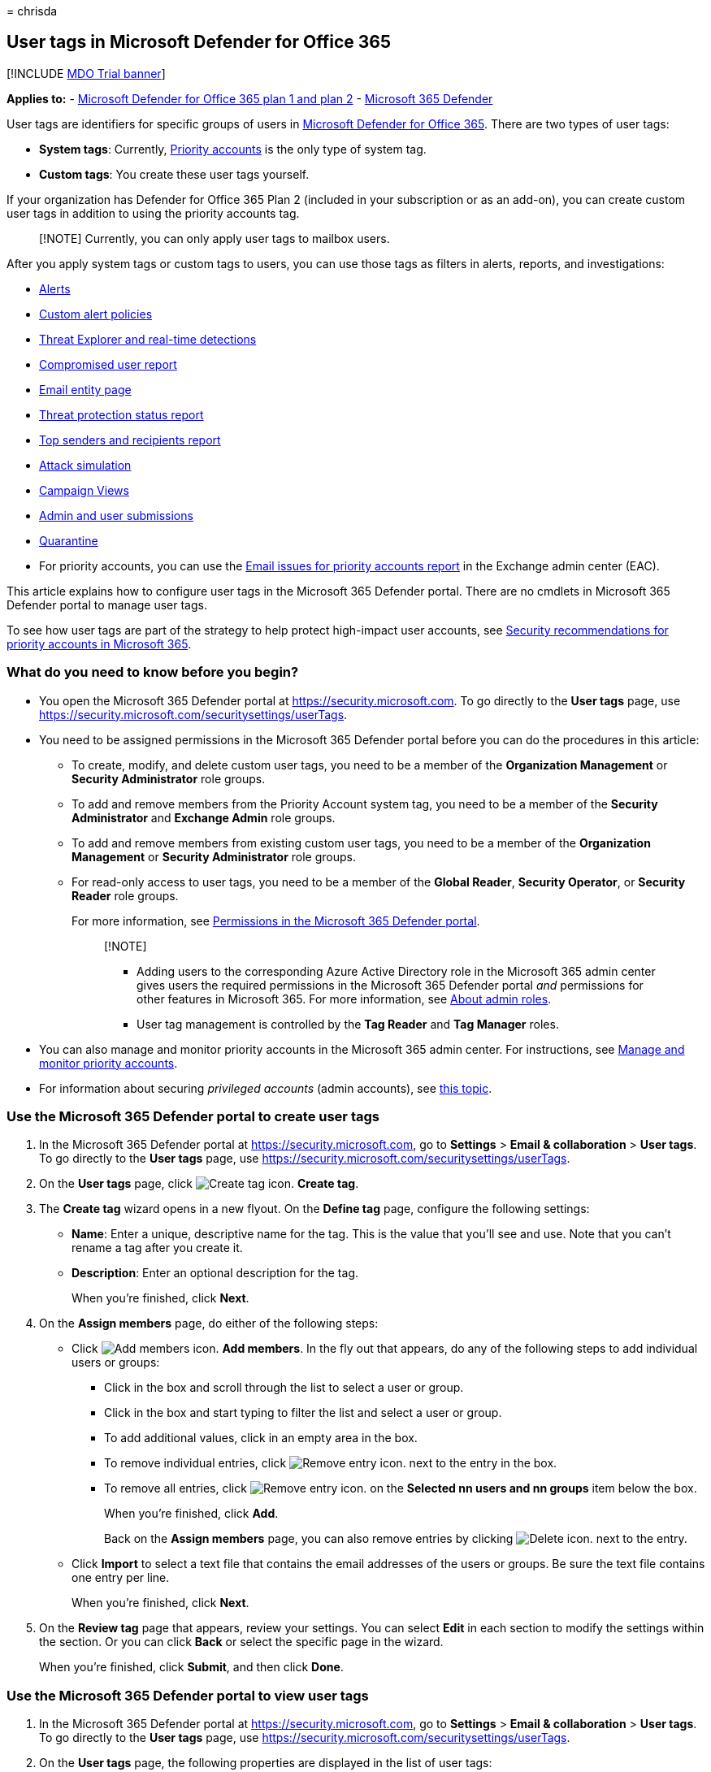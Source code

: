 = 
chrisda

== User tags in Microsoft Defender for Office 365

{empty}[!INCLUDE link:../includes/mdo-trial-banner.md[MDO Trial banner]]

*Applies to:* - link:defender-for-office-365.md[Microsoft Defender for
Office 365 plan 1 and plan 2] -
link:../defender/microsoft-365-defender.md[Microsoft 365 Defender]

User tags are identifiers for specific groups of users in
link:defender-for-office-365.md[Microsoft Defender for Office 365].
There are two types of user tags:

* *System tags*: Currently,
link:../../admin/setup/priority-accounts.md[Priority accounts] is the
only type of system tag.
* *Custom tags*: You create these user tags yourself.

If your organization has Defender for Office 365 Plan 2 (included in
your subscription or as an add-on), you can create custom user tags in
addition to using the priority accounts tag.

____
[!NOTE] Currently, you can only apply user tags to mailbox users.
____

After you apply system tags or custom tags to users, you can use those
tags as filters in alerts, reports, and investigations:

* link:alerts.md[Alerts]
* link:../../compliance/alert-policies.md#view-alerts[Custom alert
policies]
* link:threat-explorer.md[Threat Explorer and real-time detections]
* link:view-email-security-reports.md#compromised-users-report[Compromised
user report]
* link:mdo-email-entity-page.md#other-innovations[Email entity page]
* link:view-email-security-reports.md#threat-protection-status-report[Threat
protection status report]
* link:view-email-security-reports.md#top-senders-and-recipients-report[Top
senders and recipients report]
* link:attack-simulation-training.md#target-users[Attack simulation]
* link:campaigns.md[Campaign Views]
* link:admin-submission.md[Admin and user submissions]
* link:quarantine.md[Quarantine]
* For priority accounts, you can use the
link:/exchange/monitoring/mail-flow-reports/mfr-email-issues-for-priority-accounts-report[Email
issues for priority accounts report] in the Exchange admin center (EAC).

This article explains how to configure user tags in the Microsoft 365
Defender portal. There are no cmdlets in Microsoft 365 Defender portal
to manage user tags.

To see how user tags are part of the strategy to help protect
high-impact user accounts, see
link:security-recommendations-for-priority-accounts.md[Security
recommendations for priority accounts in Microsoft 365].

=== What do you need to know before you begin?

* You open the Microsoft 365 Defender portal at
https://security.microsoft.com. To go directly to the *User tags* page,
use https://security.microsoft.com/securitysettings/userTags.
* You need to be assigned permissions in the Microsoft 365 Defender
portal before you can do the procedures in this article:
** To create, modify, and delete custom user tags, you need to be a
member of the *Organization Management* or *Security Administrator* role
groups.
** To add and remove members from the Priority Account system tag, you
need to be a member of the *Security Administrator* and *Exchange Admin*
role groups.
** To add and remove members from existing custom user tags, you need to
be a member of the *Organization Management* or *Security Administrator*
role groups.
** For read-only access to user tags, you need to be a member of the
*Global Reader*, *Security Operator*, or *Security Reader* role groups.
+
For more information, see
link:permissions-microsoft-365-security-center.md[Permissions in the
Microsoft 365 Defender portal].
+
____
{empty}[!NOTE]

** Adding users to the corresponding Azure Active Directory role in the
Microsoft 365 admin center gives users the required permissions in the
Microsoft 365 Defender portal _and_ permissions for other features in
Microsoft 365. For more information, see
link:../../admin/add-users/about-admin-roles.md[About admin roles].
** User tag management is controlled by the *Tag Reader* and *Tag
Manager* roles.
____
* You can also manage and monitor priority accounts in the Microsoft 365
admin center. For instructions, see
link:../../admin/setup/priority-accounts.md[Manage and monitor priority
accounts].
* For information about securing _privileged accounts_ (admin accounts),
see link:/security/compass/critical-impact-accounts[this topic].

=== Use the Microsoft 365 Defender portal to create user tags

[arabic]
. In the Microsoft 365 Defender portal at
https://security.microsoft.com, go to *Settings* > *Email &
collaboration* > *User tags*. To go directly to the *User tags* page,
use https://security.microsoft.com/securitysettings/userTags.
. On the *User tags* page, click
image:../../media/m365-cc-sc-create-icon.png[Create tag icon.] *Create
tag*.
. The *Create tag* wizard opens in a new flyout. On the *Define tag*
page, configure the following settings:
* *Name*: Enter a unique, descriptive name for the tag. This is the
value that you’ll see and use. Note that you can’t rename a tag after
you create it.
* *Description*: Enter an optional description for the tag.
+
When you’re finished, click *Next*.
. On the *Assign members* page, do either of the following steps:
* Click image:../../media/m365-cc-sc-create-icon.png[Add members icon.]
*Add members*. In the fly out that appears, do any of the following
steps to add individual users or groups:
** Click in the box and scroll through the list to select a user or
group.
** Click in the box and start typing to filter the list and select a
user or group.
** To add additional values, click in an empty area in the box.
** To remove individual entries, click
image:../../media/m365-cc-sc-remove-selection-icon.png[Remove entry
icon.] next to the entry in the box.
** To remove all entries, click
image:../../media/m365-cc-sc-remove-selection-icon.png[Remove entry
icon.] on the *Selected nn users and nn groups* item below the box.
+
When you’re finished, click *Add*.
+
Back on the *Assign members* page, you can also remove entries by
clicking image:../../media/m365-cc-sc-delete-icon.png[Delete icon.] next
to the entry.
* Click *Import* to select a text file that contains the email addresses
of the users or groups. Be sure the text file contains one entry per
line.
+
When you’re finished, click *Next*.
. On the *Review tag* page that appears, review your settings. You can
select *Edit* in each section to modify the settings within the section.
Or you can click *Back* or select the specific page in the wizard.
+
When you’re finished, click *Submit*, and then click *Done*.

=== Use the Microsoft 365 Defender portal to view user tags

[arabic]
. In the Microsoft 365 Defender portal at
https://security.microsoft.com, go to *Settings* > *Email &
collaboration* > *User tags*. To go directly to the *User tags* page,
use https://security.microsoft.com/securitysettings/userTags.
. On the *User tags* page, the following properties are displayed in the
list of user tags:
* *Tag*: The name of the user tag. Note that this includes the built-in
*Priority account* system tag.
* *Applied to*: The number of members
* *Last modified*
* *Created on*
. When you select a user tag by clicking on the name, the details are
displayed in a flyout.

=== Use the Microsoft 365 Defender portal to modify user tags

[arabic]
. In the Microsoft 365 Defender portal at
https://security.microsoft.com, go to *Settings* > *Email &
collaboration* > *User tags*. To go directly to the *User tags* page,
use https://security.microsoft.com/securitysettings/userTags.
. On the *User tags* page, select the user tag from the list, and then
click image:../../media/m365-cc-sc-edit-icon.png[Edit tag icon.] *Edit
tag*.
. In the details flyout that appears, the same wizard and settings are
available as described in the
link:#use-the-microsoft-365-defender-portal-to-create-user-tags[Use the
Microsoft 365 Defender portal to create user tags] section earlier in
this article.
+
*Notes*:
* The *Define tag* page is not available for the built-in *Priority
account* system tag, so you can’t rename this tag or change the
description.
* You can’t rename a custom tag, but you can change the description.

=== Use the Microsoft 365 Defender portal to remove user tags

____
[!NOTE] You can’t remove the built-in *Priority account* system tag.
____

[arabic]
. In the Microsoft 365 Defender portal at
https://security.microsoft.com, go to *Settings* > *Email &
collaboration* > *User tags*. To go directly to the *User tags* page,
use https://security.microsoft.com/securitysettings/userTags.
. On the *User tags* page, select the user tag from the list, and then
click image:../../media/m365-cc-sc-delete-icon.png[Delete tag icon.]
*Delete tag*.
. Read the warning in the confirmation dialog that appears, and then
click *Yes, remove*.

=== More information

link:configure-review-priority-account.md[Configure and review priority
accounts in Microsoft Defender for Office 365]
